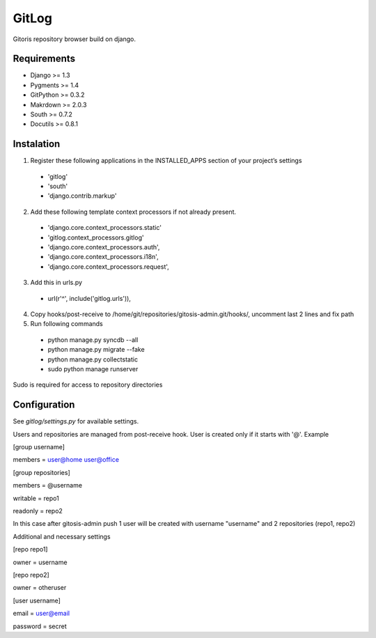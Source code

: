 ######
GitLog
######
Gitoris repository browser build on django.

************
Requirements
************
* Django >= 1.3
* Pygments >= 1.4
* GitPython >= 0.3.2
* Makrdown >= 2.0.3
* South >= 0.7.2
* Docutils >= 0.8.1

***********
Instalation
***********

1. Register these following applications in the INSTALLED_APPS section of your project’s settings
 * 'gitlog'
 * 'south'
 * 'django.contrib.markup'
2. Add these following template context processors if not already present.
 * 'django.core.context_processors.static'
 * 'gitlog.context_processors.gitlog'
 * 'django.core.context_processors.auth',
 * 'django.core.context_processors.i18n',
 * 'django.core.context_processors.request',
3. Add this in urls.py
 * url(r'^', include('gitlog.urls')),
4. Copy hooks/post-receive to /home/git/repositories/gitosis-admin.git/hooks/, uncomment last 2 lines and fix path
 
5. Run following commands

 * python manage.py syncdb --all
 * python manage.py migrate --fake
 * python manage.py collectstatic

 * sudo python manage runserver

Sudo is required for access to repository directories

*************
Configuration
*************

See *gitlog/settings.py* for available settings.

Users and repositories are managed from post-receive hook. User is created only if it starts with '@'. Example

[group username]

members = user@home user@office


[group repositories]

members = @username

writable = repo1

readonly = repo2


In this case after gitosis-admin push 1 user will be created with username "username" and 2 repositories (repo1, repo2)

Additional and necessary settings

[repo repo1]

owner = username

[repo repo2]

owner = otheruser

[user username]

email = user@email

password = secret
